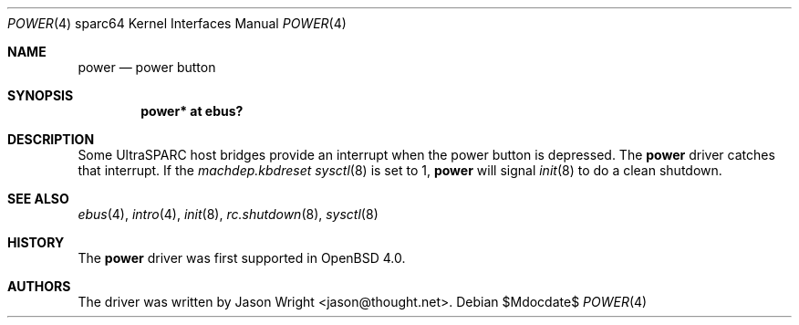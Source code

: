 .\"     $OpenBSD: power.4,v 1.4 2007/05/31 19:19:57 jmc Exp $
.\"
.\" Copyright (c) 2006 Jason L. Wright (jason@thought.net)
.\" All rights reserved.
.\"
.\" Redistribution and use in source and binary forms, with or without
.\" modification, are permitted provided that the following conditions
.\" are met:
.\" 1. Redistributions of source code must retain the above copyright
.\"    notice, this list of conditions and the following disclaimer.
.\" 2. Redistributions in binary form must reproduce the above copyright
.\"    notice, this list of conditions and the following disclaimer in the
.\"    documentation and/or other materials provided with the distribution.
.\"
.\" THIS SOFTWARE IS PROVIDED BY THE AUTHOR ``AS IS'' AND ANY EXPRESS OR
.\" IMPLIED WARRANTIES, INCLUDING, BUT NOT LIMITED TO, THE IMPLIED
.\" WARRANTIES OF MERCHANTABILITY AND FITNESS FOR A PARTICULAR PURPOSE ARE
.\" DISCLAIMED.  IN NO EVENT SHALL THE AUTHOR BE LIABLE FOR ANY DIRECT,
.\" INDIRECT, INCIDENTAL, SPECIAL, EXEMPLARY, OR CONSEQUENTIAL DAMAGES
.\" (INCLUDING, BUT NOT LIMITED TO, PROCUREMENT OF SUBSTITUTE GOODS OR
.\" SERVICES; LOSS OF USE, DATA, OR PROFITS; OR BUSINESS INTERRUPTION)
.\" HOWEVER CAUSED AND ON ANY THEORY OF LIABILITY, WHETHER IN CONTRACT,
.\" STRICT LIABILITY, OR TORT (INCLUDING NEGLIGENCE OR OTHERWISE) ARISING IN
.\" ANY WAY OUT OF THE USE OF THIS SOFTWARE, EVEN IF ADVISED OF THE
.\" POSSIBILITY OF SUCH DAMAGE.
.\"
.Dd $Mdocdate$
.Dt POWER 4 sparc64
.Os
.Sh NAME
.Nm power
.Nd power button
.Sh SYNOPSIS
.Cd "power* at ebus?"
.Sh DESCRIPTION
Some UltraSPARC host bridges provide an interrupt when the power button
is depressed.
The
.Nm
driver catches that interrupt.
If the
.Va machdep.kbdreset
.Xr sysctl 8
is set to 1,
.Nm power
will signal
.Xr init 8
to do a clean shutdown.
.Sh SEE ALSO
.Xr ebus 4 ,
.Xr intro 4 ,
.Xr init 8 ,
.Xr rc.shutdown 8 ,
.Xr sysctl 8
.Sh HISTORY
The
.Nm
driver was first supported in
.Ox 4.0 .
.Sh AUTHORS
The driver was written by
.An Jason Wright Aq jason@thought.net .
